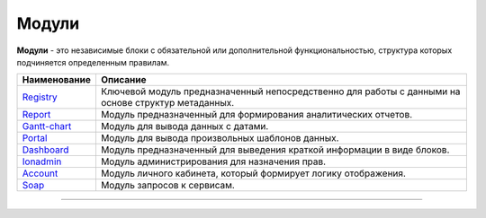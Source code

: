Модули
======

**Модули** - это независимые блоки с обязательной или дополнительной функциональностью, структура которых подчиняется определенным правилам. 

.. list-table::
   :header-rows: 1

   * - Наименование
     - Описание
   * - `\ Registry <registry.md>`_
     - Ключевой модуль предназначенный непосредственно для работы с данными на основе структур метаданных.
   * - `\ Report <report.md>`_
     - Модуль предназначенный для формирования аналитических отчетов.
   * - `\ Gantt-chart <gantt_chart.md>`_
     - Модуль для вывода данных с датами.
   * - `\ Portal <portal.md>`_
     - Модуль для вывода произвольных шаблонов данных.
   * - `\ Dashboard <dashboards.md>`_
     - Модуль предназначенный для выведения краткой информации в виде блоков.
   * - `\ Ionadmin <admin.md>`_
     - Модуль администрирования для назначения прав.
   * - `\ Account <account.md>`_
     - Модуль личного кабинета, который формирует логику отображения.
   * - `\ Soap <soap.md>`_
     - Модуль запросов к сервисам.


----
